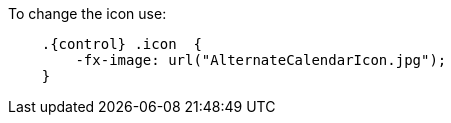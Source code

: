 To change the icon use:

[source,css,subs="attributes+"]
----
    .{control} .icon  {
        -fx-image: url("AlternateCalendarIcon.jpg");
    }
----
